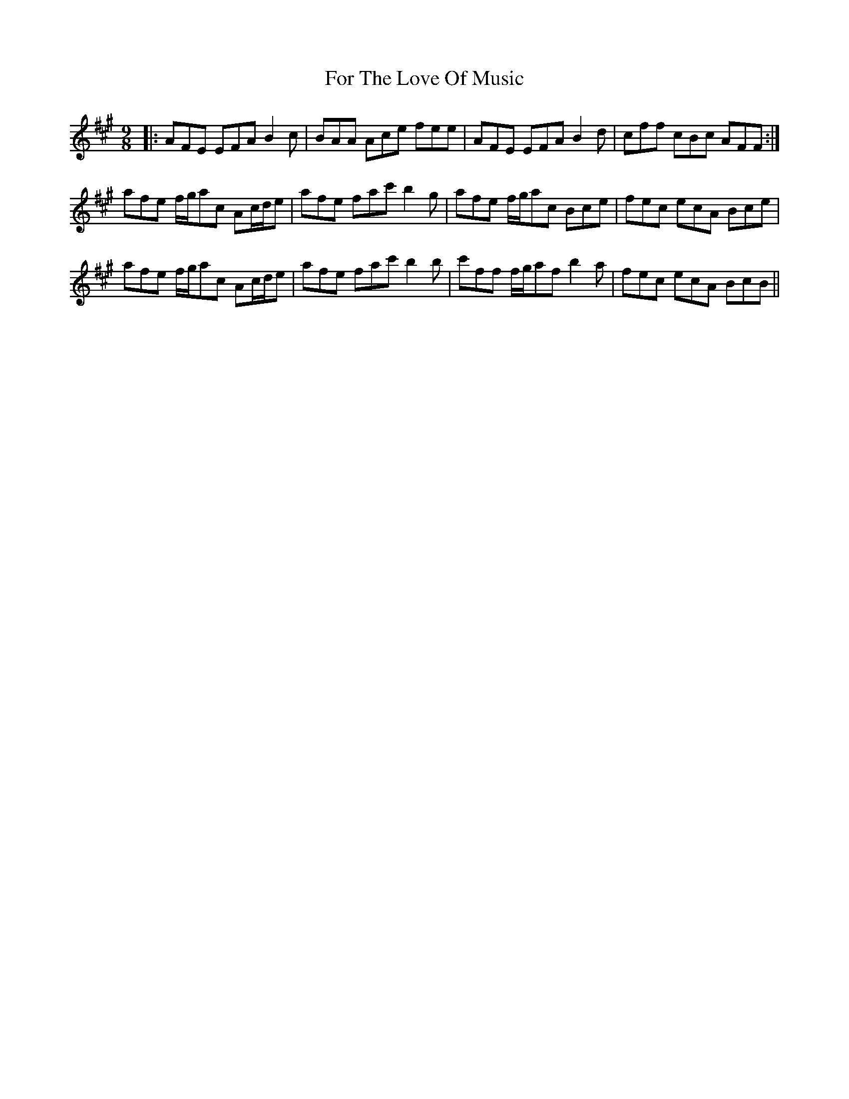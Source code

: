 X: 13703
T: For The Love Of Music
R: slip jig
M: 9/8
K: Amajor
|:AFE EFA B2c|BAA Ace fee|AFE EFA B2d|cff cBc AFF:|
afe f/g/ac Ac/d/e|afe fac' b2g|afe f/g/ac Bce|fec ecA Bce|
afe f/g/ac Ac/d/e|afe fac' b2b|c'ff f/g/af b2a|fec ecA BcB||

